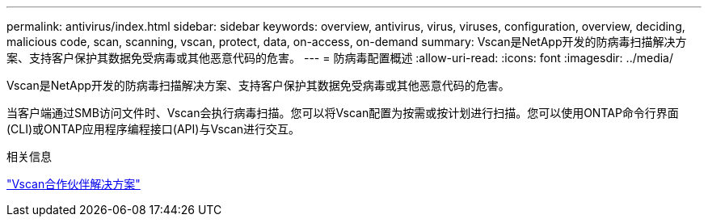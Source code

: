 ---
permalink: antivirus/index.html 
sidebar: sidebar 
keywords: overview, antivirus, virus, viruses, configuration, overview, deciding, malicious code, scan, scanning, vscan, protect, data, on-access, on-demand 
summary: Vscan是NetApp开发的防病毒扫描解决方案、支持客户保护其数据免受病毒或其他恶意代码的危害。 
---
= 防病毒配置概述
:allow-uri-read: 
:icons: font
:imagesdir: ../media/


[role="lead"]
Vscan是NetApp开发的防病毒扫描解决方案、支持客户保护其数据免受病毒或其他恶意代码的危害。

当客户端通过SMB访问文件时、Vscan会执行病毒扫描。您可以将Vscan配置为按需或按计划进行扫描。您可以使用ONTAP命令行界面(CLI)或ONTAP应用程序编程接口(API)与Vscan进行交互。

.相关信息
link:vscan-partner-solutions.html["Vscan合作伙伴解决方案"]
